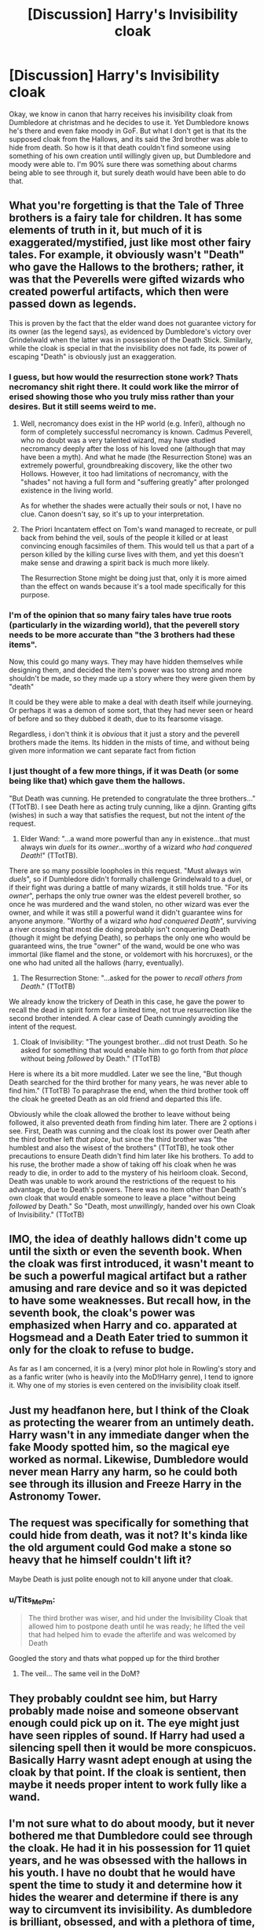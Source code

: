 #+TITLE: [Discussion] Harry's Invisibility cloak

* [Discussion] Harry's Invisibility cloak
:PROPERTIES:
:Author: Tits_Me_Pm
:Score: 7
:DateUnix: 1455606630.0
:DateShort: 2016-Feb-16
:FlairText: Discussion
:END:
Okay, we know in canon that harry receives his invisibility cloak from Dumbledore at christmas and he decides to use it. Yet Dumbledore knows he's there and even fake moody in GoF. But what I don't get is that its the supposed cloak from the Hallows, and its said the 3rd brother was able to hide from death. So how is it that death couldn't find someone using something of his own creation until willingly given up, but Dumbledore and moody were able to. I'm 90% sure there was something about charms being able to see through it, but surely death would have been able to do that.


** What you're forgetting is that the Tale of Three brothers is a fairy tale for children. It has some elements of truth in it, but much of it is exaggerated/mystified, just like most other fairy tales. For example, it obviously wasn't "Death" who gave the Hallows to the brothers; rather, it was that the Peverells were gifted wizards who created powerful artifacts, which then were passed down as legends.

This is proven by the fact that the elder wand does not guarantee victory for its owner (as the legend says), as evidenced by Dumbledore's victory over Grindelwald when the latter was in possession of the Death Stick. Similarly, while the cloak is special in that the invisibility does not fade, its power of escaping "Death" is obviously just an exaggeration.
:PROPERTIES:
:Author: M-Cheese
:Score: 17
:DateUnix: 1455608385.0
:DateShort: 2016-Feb-16
:END:

*** I guess, but how would the resurrection stone work? Thats necromancy shit right there. It could work like the mirror of erised showing those who you truly miss rather than your desires. But it still seems weird to me.
:PROPERTIES:
:Author: Tits_Me_Pm
:Score: 2
:DateUnix: 1455613963.0
:DateShort: 2016-Feb-16
:END:

**** Well, necromancy does exist in the HP world (e.g. Inferi), although no form of completely successful necromancy is known. Cadmus Peverell, who no doubt was a very talented wizard, may have studied necromancy deeply after the loss of his loved one (although that may have been a myth). And what he made (the Resurrection Stone) was an extremely powerful, groundbreaking discovery, like the other two Hollows. However, it too had limitations of necromancy, with the "shades" not having a full form and "suffering greatly" after prolonged existence in the living world.

As for whether the shades were actually their souls or not, I have no clue. Canon doesn't say, so it's up to your interpretation.
:PROPERTIES:
:Author: M-Cheese
:Score: 7
:DateUnix: 1455618876.0
:DateShort: 2016-Feb-16
:END:


**** The Priori Incantatem effect on Tom's wand managed to recreate, or pull back from behind the veil, souls of the people it killed or at least convincing enough facsimiles of them. This would tell us that a part of a person killed by the killing curse lives with them, and yet this doesn't make sense and drawing a spirit back is much more likely.

The Resurrection Stone might be doing just that, only it is more aimed than the effect on wands because it's a tool made specifically for this purpose.
:PROPERTIES:
:Author: Kazeto
:Score: 1
:DateUnix: 1455749096.0
:DateShort: 2016-Feb-18
:END:


*** I'm of the opinion that so many fairy tales have true roots (particularly in the wizarding world), that the peverell story needs to be more accurate than "the 3 brothers had these items".

Now, this could go many ways. They may have hidden themselves while designing them, and decided the item's power was too strong and more shouldn't be made, so they made up a story where they were given them by "death"

It could be they were able to make a deal with death itself while journeying. Or perhaps it was a demon of some sort, that they had never seen or heard of before and so they dubbed it death, due to its fearsome visage.

Regardless, i don't think it is /obvious/ that it just a story and the peverell brothers made the items. Its hidden in the mists of time, and without being given more information we cant separate fact from fiction
:PROPERTIES:
:Author: MystycMoose
:Score: 2
:DateUnix: 1455633557.0
:DateShort: 2016-Feb-16
:END:


*** I just thought of a few more things, if it was Death (or some being like that) which gave them the hallows.

"But Death was cunning. He pretended to congratulate the three brothers..." (TTotTB). I see Death here as acting truly cunning, like a djinn. Granting gifts (wishes) in such a way that satisfies the request, but not the intent /of/ the request.

1) Elder Wand: "...a wand more powerful than any in existence...that must always win /duels/ for its /owner/...worthy of a wizard /who had conquered Death/!" (TTotTB).

There are so many possible loopholes in this request. "Must always win /duels/", so if Dumbledore didn't formally challenge Grindelwald to a duel, or if their fight was during a battle of many wizards, it still holds true. "For its /owner/", perhaps the only true owner was the eldest peverell brother, so once he was murdered and the wand stolen, no other wizard was ever the owner, and while it was still a powerful wand it didn't guarantee wins for anyone anymore. "Worthy of a wizard /who had conquered Death/", surviving a river crossing that most die doing probably isn't conquering Death (though it might be defying Death), so perhaps the only one who would be guaranteed wins, the true "owner" of the wand, would be one who was immortal (like flamel and the stone, or voldemort with his horcruxes), or the one who had united all the hallows (harry, eventually).

2) The Resurrection Stone: "...asked for the power to /recall others from Death/." (TTotTB)

We already know the trickery of Death in this case, he gave the power to recall the dead in spirit form for a limited time, not true resurrection like the second brother intended. A clear case of Death cunningly avoiding the intent of the request.

3) Cloak of Invisibility: "The youngest brother...did not trust Death. So he asked for something that would enable him to go forth from /that place/ without being /followed/ by Death." (TTotTB)

Here is where its a bit more muddled. Later we see the line, "But though Death searched for the third brother for many years, he was never able to find him." (TTotTB) To paraphrase the end, when the third brother took off the cloak he greeted Death as an old friend and departed this life.

Obviously while the cloak allowed the brother to leave without being followed, it also prevented death from finding him later. There are 2 options i see. First, Death was cunning and the cloak lost its power over Death after the third brother left /that place/, but since the third brother was "the humblest and also the wisest of the brothers" (TTotTB), he took other precautions to ensure Death didn't find him later like his brothers. To add to his ruse, the brother made a show of taking off his cloak when he was ready to die, in order to add to the mystery of his heirloom cloak. Second, Death was unable to work around the restrictions of the request to his advantage, due to Death's powers. There was no item other than Death's own cloak that would enable someone to leave a place "without being /followed/ by Death." So "Death, most /unwillingly/, handed over his own Cloak of Invisibility." (TTotTB)
:PROPERTIES:
:Author: MystycMoose
:Score: 0
:DateUnix: 1455638727.0
:DateShort: 2016-Feb-16
:END:


** IMO, the idea of deathly hallows didn't come up until the sixth or even the seventh book. When the cloak was first introduced, it wasn't meant to be such a powerful magical artifact but a rather amusing and rare device and so it was depicted to have some weaknesses. But recall how, in the seventh book, the cloak's power was emphasized when Harry and co. apparated at Hogsmead and a Death Eater tried to summon it only for the cloak to refuse to budge.

As far as I am concerned, it is a (very) minor plot hole in Rowling's story and as a fanfic writer (who is heavily into the MoD!Harry genre), I tend to ignore it. Why one of my stories is even centered on the invisibility cloak itself.
:PROPERTIES:
:Author: pddpro
:Score: 6
:DateUnix: 1455618081.0
:DateShort: 2016-Feb-16
:END:


** Just my headfanon here, but I think of the Cloak as protecting the wearer from an untimely death. Harry wasn't in any immediate danger when the fake Moody spotted him, so the magical eye worked as normal. Likewise, Dumbledore would never mean Harry any harm, so he could both see through its illusion and Freeze Harry in the Astronomy Tower.
:PROPERTIES:
:Author: Ihateseatbelts
:Score: 5
:DateUnix: 1455619905.0
:DateShort: 2016-Feb-16
:END:


** The request was specifically for something that could hide from death, was it not? It's kinda like the old argument could God make a stone so heavy that he himself couldn't lift it?

Maybe Death is just polite enough not to kill anyone under that cloak.
:PROPERTIES:
:Author: cavelioness
:Score: 2
:DateUnix: 1455612781.0
:DateShort: 2016-Feb-16
:END:

*** u/Tits_Me_Pm:
#+begin_quote
  The third brother was wiser, and hid under the Invisibility Cloak that allowed him to postpone death until he was ready; he lifted the veil that had helped him to evade the afterlife and was welcomed by Death
#+end_quote

Googled the story and thats what popped up for the third brother
:PROPERTIES:
:Author: Tits_Me_Pm
:Score: 1
:DateUnix: 1455613852.0
:DateShort: 2016-Feb-16
:END:

**** The veil... The same veil in the DoM?
:PROPERTIES:
:Author: caffeine_lights
:Score: -1
:DateUnix: 1455620995.0
:DateShort: 2016-Feb-16
:END:


** They probably couldnt see him, but Harry probably made noise and someone observant enough could pick up on it. The eye might just have seen ripples of sound. If Harry had used a silencing spell then it would be more conspicuos. Basically Harry wasnt adept enough at using the cloak by that point. If the cloak is sentient, then maybe it needs proper intent to work fully like a wand.
:PROPERTIES:
:Author: Byakko-WesternTiger
:Score: 2
:DateUnix: 1455640430.0
:DateShort: 2016-Feb-16
:END:


** I'm not sure what to do about moody, but it never bothered me that Dumbledore could see through the cloak. He had it in his possession for 11 quiet years, and he was obsessed with the hallows in his youth. I have no doubt that he would have spent the time to study it and determine how it hides the wearer and determine if there is any way to circumvent its invisibility. As dumbledore is brilliant, obsessed, and with a plethora of time, he succeded

Perhaps at some point dumbledore enlisted real moody's help to see what his fake eye made of the cloak, and being the paranoid guy he is, moody tagged the cloak with a subtle charm keyed to his eye so he would never be snuck up on by someone wearing it.
:PROPERTIES:
:Author: MystycMoose
:Score: 1
:DateUnix: 1455634051.0
:DateShort: 2016-Feb-16
:END:

*** u/waylandertheslayer:
#+begin_quote
  Perhaps at some point dumbledore enlisted real moody's help to see what his fake eye made of the cloak, and being the paranoid guy he is, moody tagged the cloak with a subtle charm keyed to his eye so he would never be snuck up on by someone wearing it.
#+end_quote

I prefer the idea of Moody's eye being a loophole. The cloak acts like a protective coat so anyone looking at it can't see the person behind it, but we know Moody's eye can see through things, so it bypasses the cloak's protection. So Moody's eye isn't stronger, it just hits straight onto the cloak's weakness.

I don't think a tracking charm (are those even mentioned in canon?) would work, since the cloak is immune to detection magic iirc. There's one scene I remember where someone tries to summon the cloak off Harry, and it's immune to it, and then when Harry talks about the Hallows later he mentions that his cloak doesn't just make him invisible, it /hides/ him, and although I can't remember the exact phrasing he definitely talks about how it can't be affected by locating magic.
:PROPERTIES:
:Author: waylandertheslayer
:Score: 2
:DateUnix: 1455653733.0
:DateShort: 2016-Feb-16
:END:


** Dumbledore is NOT Death. Protection from Death does not automatically include protection from man.

That said, Harry was an eleven-year old fairly unobservant child and invisibility does not include soundlessness, untouchability, masking of body odour or even transparency to air flow.
:PROPERTIES:
:Author: Krististrasza
:Score: 1
:DateUnix: 1455657214.0
:DateShort: 2016-Feb-17
:END:


** i recall reading that the eye was created by dumbledore, likely using the elder wand. Though that may be fanon.
:PROPERTIES:
:Author: viol8er
:Score: 1
:DateUnix: 1455756752.0
:DateShort: 2016-Feb-18
:END:


** I know it has been a few days since this discussion started, but here is my take on it.

When the first book in the series was published, nobody knew or suspected that Harry Potter had a horcrux in his scar. Of course, in hindsight it was heavily foreshadowed in the hospital scene with Dumbledore, but at that point in time nobody could know which direction Rowling would go with it. The same is true for the cloak. During Harry's first year he only knew that the invisibility cloak was a gift that was originally his father's. I don't remember all that happened with the cloak throughout the book series, but (and this is important) it was said that invisibility cloaks faded with age. Yet, although people close to Harry knew about this being a Potter family heirloom, did anybody ever question the apparent longevity of the cloak over the years? No.

We can assume that invisibility cloaks are likely rather expensive, but their existence must be widely known, or someone like Ron would probably not have known about them. This shouldn't be taken as a dig at the second youngest Weasley, but he clearly was not enthusiastic about learning and Rowling has never shown us that wizards received any kind of established pre-Hogwarts education. Whatever he learned about the wizarding world must have come from his own experience of growing up in a magical family and from whatever second-hand sources that were available to him (the Wizarding Wireless radio, the Daily Prophet, etc). Taking this extrapolation and continuing with what I already wrote earlier (no wizard ever caught on to Harry's cloak being extra special), we can assume that wizards know about the existence of invisibility cloaks like us non-magicals know about, say, helicopters or aeroplanes. Just like we couldn't tell much about the inner workings of such a flying machine (how many people know how many maintenance hours are required for every flying hour for example?), neither did school children, professors or other adults who found out about Harry's cloak ever come to suspect it for being special.

It comes down to this: do you want to believe in continuity or not? Did Rowling already know about the unexplored and unexplained concepts she used in her first book, or did she merely write a children's story with lots of either shallow or accidental insinuations, some of which she then chose to take up in the sequels? It wouldn't change anything about the topic, but in my opinion, Harry had the legendary Cloak of Invisibility from the very beginning in the first book. For what other reason could Dumbledore have wanted to borrow that specific cloak, after all?

Now on to the second question. Harry's cloak is truly the Cloak of Invisibility of legend, but was it handed to the youngest Peverell brother by Death himself, or is it merely an ancient magical artefact?

Over the years and throughout Harry Potter's time at Hogwarts, we have come to learn about a great many magical things that survived until the present, but little concrete information about the age or source of magical objects is actually available in the books. The Sorting Hat is without a doubt the one truly magical object that can be safely attributed to an ancient wizard like Godric Gryffindor, but more remotely, other objects like the moving and talking paintings all over the castle must have endured the test of time as well. While this does not answer the question in any way, it is a good set-up for the opinion I want to express. Even in the first book it is made clear, that impressive magical objects have been created many hundreds if not a thousand years in the past or more. Some of them have been deemed so useful (or indestructible) that they survived until Harry started his first year at Hogwarts.

This is a clear indication that magic was not (entirely) primitive in the past, just like our own forefathers were smarter than many people of today realize. It has taken us hundreds of years to arrive at well thought-out explanations for some of the biggest feats done in ancient times, like the creation of the pyramids for example. Even today many yet disbelieve the power of human ingenuity and organisation that were required.

The Statute of Secrecy was only introduced in 1692, before that you have centuries of time where magicals lived and interacted openly with muggles and, if history is to be believed, not often peacefully. Who is to say, that there was not some well known, feared and a bit deranged wizard living alone in some remote part of the country, who came to be called by the title of "Death" by the non-magicals living in the area? Don't forget, that the story of the three brothers is set in a time, when non-magicals were not only a very superstitious lot but also conditioned to believe in God(s) and Faith through a strong community. Just like people in the Middle Ages saw the devil in everything they could not explain, centuries earlier there existed a true, if baser, spirituality in the common man.

Some wizard in ancient times has probably created a number of magical objects and for some reason that we're not privy to, he gave them to three brothers crossing his lands. Or maybe the brothers even stole the desirable objects from him and made the story up. That would not be a huge surprise, since the tale clearly doesn't paint the brothers in their best light. Whatever may have been the truth, how the story got out would be easy to explain, after the oldest brother started bragging about an unbeatable wand. There are many ways this could've gone down of course, but that is the likeliest explanation in my opinion. Mostly though I like this theory, because it allows for the cloak to be extraordinary without being perfect. It's not a foolproof method to become entirely undetectable after all, just perfectly invisible.
:PROPERTIES:
:Author: DanTheMan74
:Score: 1
:DateUnix: 1455916454.0
:DateShort: 2016-Feb-20
:END:

